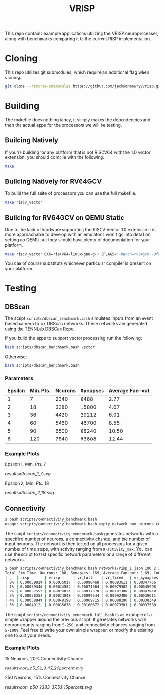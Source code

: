 #+title: VRISP
This repo contains example applications utilizing the VRISP neuroprocesser, along with benchmarks comparing it to the current RISP implementation.

* Cloning
This repo utilizes git submodules, which require an additional flag when cloning.

#+begin_src sh
git clone --recurse-submodules https://github.com/jacksonmowry/vrisp.git
#+end_src

* Building
The makefile does nothing fancy, it simply makes the dependencies and then the actual apps for the processors we will be testing.

** Building Natively

If you're building for any platform that is not RISCV64 with the 1.0 vector extension, you should compile with the following.

#+begin_src sh
make
#+end_src

** Building Natively for RV64GCV

To build the full suite of processors you can use the full makefile.

#+begin_src sh
make riscv_vector
#+end_src

** Building for RV64GCV on QEMU Static

Due to the lack of hardware supporting the RISCV Vector 1.0 extension it is more approachable to develop with an emulator. I won't go into detail on setting up QEMU but they should have plenty of documentation for your platform.

#+begin_src sh
make riscv_vector CXX=riscv64-linux-gnu-g++ CFLAGS='-march=rv64gcv -Ofast -static'
#+end_src

You can of course substitute whichever particular compiler is present on your platform.

* Testing
** DBScan
The script =scripts/dbscan_benchmark.bash= simulates inputs from an event based camera to six DBScan networks. These networks are generated using the [[https://github.com/TENNLab-UTK/dbscan][TENNLab DBSCan Repo]].

If you build the apps to support vector processing run the following:
#+begin_src bash
bash scripts/dbscan_benchmark.bash vector
#+end_src

Otherwise:
#+begin_src bash
bash scripts/dbscan_benchmark.bash
#+end_src

*** Parameters
| Epsilon | Min. Pts. | Neurons | Synapses | Average Fan-out |
|---------+-----------+---------+----------+-----------------|
|       1 |         7 |    2340 |     6488 |            2.77 |
|       2 |        18 |    3380 |    15800 |            4.67 |
|       3 |        36 |    4420 |    29212 |            6.91 |
|       4 |        60 |    5460 |    46700 |            8.55 |
|       5 |        90 |    6500 |    68240 |           10.50 |
|       6 |       120 |    7540 |    93808 |           12.44 |

*** Example Plots
Epsilon 1, Min. Pts. 7

[[results/dbscan_1_7.svg]]

Epsilon 2, Min. Pts. 18

[[results/dbscan_2_18.svg]]

** Connectivity
#+begin_src bash
$ bash scripts/connectivity_benchmark.bash
usage: scripts/connectivity_benchmark.bash empty_network num_neurons connectivity_chance num_inputs total_timesteps activity_max [vector_mode]
#+end_src

The script =scripts/connectivity_benchmark.bash= generates networks with a specified number of neurons, a connectivity change, and the number of input neurons. The network is then tested on all processors for a given number of time steps, with activity ranging from =0-activity_max=. You can use the script to test specific network parameters or a range of different networks.

#+begin_src bash
$ bash scripts/connectivity_benchmark.bash networks/risp_1.json 100 2 3 5 5 vector
Total Sim Time: Neurons: 100, Synapses: 169, Average Fan-out: 1.69, Connectivity Chance: 2%, Timesteps: 5
| _  | risp       | vrisp      | vr_full    | vr_fired   | vr_synapses |
| 0% | 0.00059929 | 0.00035017 | 0.00090468 | 0.00093811 | 0.00047756  |
| 1% | 0.00059340 | 0.00034584 | 0.00071904 | 0.00079502 | 0.00045998  |
| 2% | 0.00052557 | 0.00034834 | 0.00072579 | 0.00101188 | 0.00047948  |
| 3% | 0.00050354 | 0.00034848 | 0.00099544 | 0.00092406 | 0.00039611  |
| 4% | 0.00058849 | 0.00048198 | 0.00069715 | 0.00088300 | 0.00038349  |
| 5% | 0.00049121 | 0.00035676 | 0.00100672 | 0.00073501 | 0.00037580  |
#+end_src

The script =scripts/connectivity_benchmark_full.bash= is an example of a simple wrapper around the previous script. It generates networks with neuron counts ranging from =5-250=, and connectivity chances ranging from =5-100%=. Feel free to write your own simple wrapper, or modify the existing one to suit your needs.

*** Example Plots
15 Neurons, 20% Connectivity Chance

[[results/con_p5_52_3.47_20percent.svg]]

250 Neurons, 15% Connectivity Chance

[[results/con_p50_9383_37.53_15percent.svg]]

